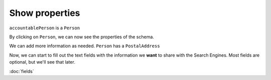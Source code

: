 Show properties
===============

``accountablePerson`` is a ``Person``

.. raw:: html

    <img src="./_images/D4.png" title="Person" alt="Person" />

By clicking on  ``Person``, we can now see the properties of the schema.

.. raw:: html

    <img src="./_images/D5.png" title="Person properties" alt="Person properties" />

We can add more information as needed. ``Person`` has a ``PostalAddress``

.. raw:: html

    <img src="./_images/D6.png" title="Person PostalAddress" alt="Person PostalAddress" />

.. raw:: html

    <img src="./_images/D7.png" title="Person PostalAddress properties" alt="Person PostalAddress properties" />

Now, we can start to fill out the text fields with the information we **want** to share with the Search Engines. Most fields are optional, but we'll see that later.

:doc:`fields`
